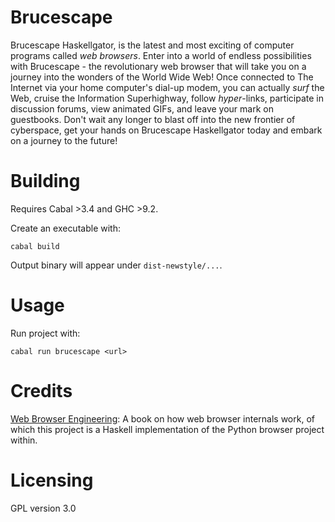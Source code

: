 * Brucescape

Brucescape Haskellgator, is the latest and most exciting of computer programs
called /web browsers/.  Enter into a world of endless possibilities with
Brucescape - the revolutionary web browser that will take you on a journey into
the wonders of the World Wide Web!  Once connected to The Internet via your
home computer's dial-up modem, you can actually /surf/ the Web, cruise the
Information Superhighway, follow /hyper/-links, participate in discussion
forums, view animated GIFs, and leave your mark on guestbooks.  Don't wait any
longer to blast off into the new frontier of cyberspace, get your hands on
Brucescape Haskellgator today and embark on a journey to the future!

* Building

Requires Cabal >3.4 and GHC >9.2.

Create an executable with:

#+begin_src shell
cabal build
#+end_src

Output binary will appear under =dist-newstyle/...=.

* Usage

Run project with:

#+begin_src shell
cabal run brucescape <url>
#+end_src

* Credits

[[https://browser.engineering/][Web Browser Engineering]]: A book on how web browser internals work, of which
this project is a Haskell implementation of the Python browser project within.

* Licensing

GPL version 3.0
